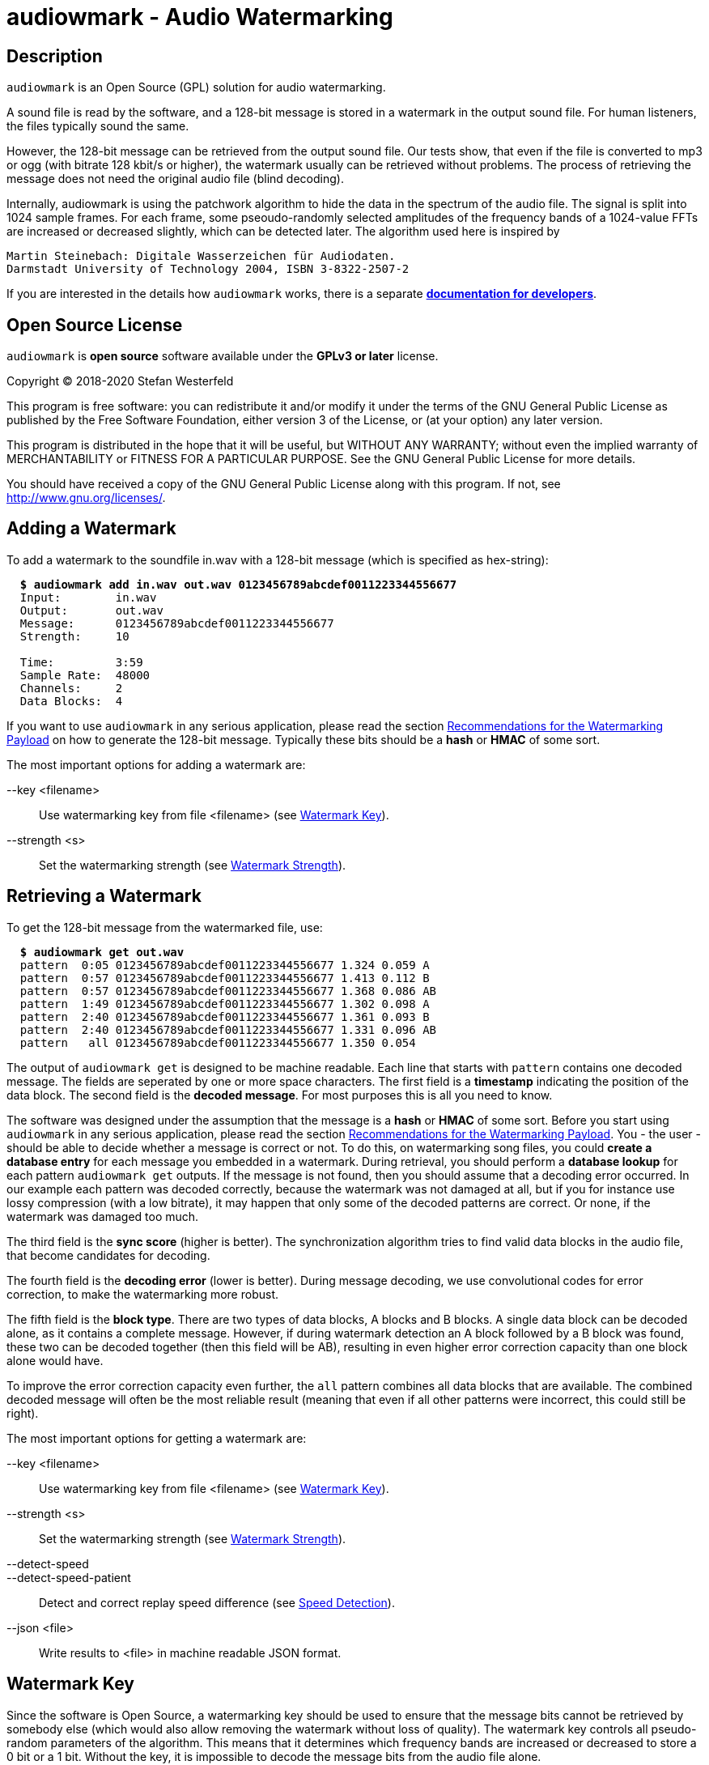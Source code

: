 = audiowmark - Audio Watermarking

== Description

`audiowmark` is an Open Source (GPL) solution for audio watermarking.

A sound file is read by the software, and a 128-bit message is stored in a
watermark in the output sound file. For human listeners, the files typically
sound the same.

However, the 128-bit message can be retrieved from the output sound file. Our
tests show, that even if the file is converted to mp3 or ogg (with bitrate 128
kbit/s or higher), the watermark usually can be retrieved without problems. The
process of retrieving the message does not need the original audio file (blind
decoding).

Internally, audiowmark is using the patchwork algorithm to hide the data in the
spectrum of the audio file. The signal is split into 1024 sample frames. For
each frame, some pseoudo-randomly selected amplitudes of the frequency bands of
a 1024-value FFTs are increased or decreased slightly, which can be detected
later. The algorithm used here is inspired by

  Martin Steinebach: Digitale Wasserzeichen für Audiodaten.
  Darmstadt University of Technology 2004, ISBN 3-8322-2507-2

If you are interested in the details how `audiowmark` works, there is
a separate
https://uplex.de/audiowmark/audiowmark-developer.pdf[*documentation for developers*].

== Open Source License

`audiowmark` is *open source* software available under the *GPLv3
or later* license.

Copyright (C) 2018-2020 Stefan Westerfeld

This program is free software: you can redistribute it and/or modify
it under the terms of the GNU General Public License as published by
the Free Software Foundation, either version 3 of the License, or
(at your option) any later version.

This program is distributed in the hope that it will be useful,
but WITHOUT ANY WARRANTY; without even the implied warranty of
MERCHANTABILITY or FITNESS FOR A PARTICULAR PURPOSE.  See the
GNU General Public License for more details.

You should have received a copy of the GNU General Public License
along with this program.  If not, see <http://www.gnu.org/licenses/>.

== Adding a Watermark

To add a watermark to the soundfile in.wav with a 128-bit message (which is
specified as hex-string):

[subs=+quotes]
....
  *$ audiowmark add in.wav out.wav 0123456789abcdef0011223344556677*
  Input:        in.wav
  Output:       out.wav
  Message:      0123456789abcdef0011223344556677
  Strength:     10

  Time:         3:59
  Sample Rate:  48000
  Channels:     2
  Data Blocks:  4
....

If you want to use `audiowmark` in any serious application, please read the
section <<rec-payload>> on how to generate the 128-bit message. Typically these
bits should be a *hash* or *HMAC* of some sort.

The most important options for adding a watermark are:

--key <filename>::
Use watermarking key from file <filename> (see <<key>>).

--strength <s>::
Set the watermarking strength (see <<strength>>).

== Retrieving a Watermark

To get the 128-bit message from the watermarked file, use:

[subs=+quotes]
....
  *$ audiowmark get out.wav*
  pattern  0:05 0123456789abcdef0011223344556677 1.324 0.059 A
  pattern  0:57 0123456789abcdef0011223344556677 1.413 0.112 B
  pattern  0:57 0123456789abcdef0011223344556677 1.368 0.086 AB
  pattern  1:49 0123456789abcdef0011223344556677 1.302 0.098 A
  pattern  2:40 0123456789abcdef0011223344556677 1.361 0.093 B
  pattern  2:40 0123456789abcdef0011223344556677 1.331 0.096 AB
  pattern   all 0123456789abcdef0011223344556677 1.350 0.054
....
The output of `audiowmark get` is designed to be machine readable. Each line
that starts with `pattern` contains one decoded message. The fields are
seperated by one or more space characters. The first field is a *timestamp*
indicating the position of the data block. The second field is the *decoded
message*. For most purposes this is all you need to know.

The software was designed under the assumption that the message is a *hash* or
*HMAC* of some sort. Before you start using `audiowmark` in any serious
application, please read the section <<rec-payload>>. You - the user - should
be able to decide whether a message is correct or not. To do this, on
watermarking song files, you could *create a database entry* for each message
you embedded in a watermark. During retrieval, you should perform a *database
lookup* for each pattern `audiowmark get` outputs. If the message is not found,
then you should assume that a decoding error occurred. In our example each
pattern was decoded correctly, because the watermark was not damaged at all,
but if you for instance use lossy compression (with a low bitrate), it may
happen that only some of the decoded patterns are correct. Or none, if the
watermark was damaged too much.

The third field is the *sync score* (higher is better). The synchronization
algorithm tries to find valid data blocks in the audio file, that become
candidates for decoding.

The fourth field is the *decoding error* (lower is better). During message
decoding, we use convolutional codes for error correction, to make the
watermarking more robust.

The fifth field is the *block type*. There are two types of data blocks,
A blocks and B blocks. A single data block can be decoded alone, as it
contains a complete message. However, if during watermark detection an
A block followed by a B block was found, these two can be decoded
together (then this field will be AB), resulting in even higher error
correction capacity than one block alone would have.

To improve the error correction capacity even further, the `all` pattern
combines all data blocks that are available. The combined decoded
message will often be the most reliable result (meaning that even if all
other patterns were incorrect, this could still be right).

The most important options for getting a watermark are:

--key <filename>::
Use watermarking key from file <filename> (see <<key>>).

--strength <s>::
Set the watermarking strength (see <<strength>>).

--detect-speed::
--detect-speed-patient::
Detect and correct replay speed difference (see <<speed>>).

--json <file>::
Write results to <file> in machine readable JSON format.

[[key]]
== Watermark Key

Since the software is Open Source, a watermarking key should be used to ensure
that the message bits cannot be retrieved by somebody else (which would also
allow removing the watermark without loss of quality). The watermark key
controls all pseudo-random parameters of the algorithm. This means that
it determines which frequency bands are increased or decreased to store a
0 bit or a 1 bit. Without the key, it is impossible to decode the message
bits from the audio file alone.

Our watermarking key is a 128-bit AES key. A key can be generated using

  audiowmark gen-key test.key

and can be used for the add/get commands as follows:

  audiowmark add --key test.key in.wav out.wav 0123456789abcdef0011223344556677
  audiowmark get --key test.key out.wav

Keys can be named using the `gen-key --name` option, and the key name will be
reported for each match:

  audiowmark gen-key oct23.key --name "October 2023"

Finally, it is possible to use the `--key` option more than once for watermark
detection. In this case, all keys that are specified will be tried. This is
useful if you change keys on a regular basis, and passing multiple keys is
more efficient than performing watermark detection multiple times with one
key.

  audiowmark get --key oct23.key --key nov23.key --key dec23.key out.wav

[[strength]]
== Watermark Strength

The watermark strength parameter affects how much the watermarking algorithm
modifies the input signal. A stronger watermark is more audible, but also more
robust against modifications. The default strength is 10. A watermark with that
strength is recoverable after mp3/ogg encoding with 128kbit/s or higher. In our
informal listening tests, this setting also has a very good subjective quality.

A higher strength (for instance 15) would be helpful for instance if robustness
against multiple conversions or conversions to low bit rates (i.e. 64kbit/s) is
desired.

A lower strength (for instance 6) makes the watermark less audible, but also
less robust. Strengths below 5 are not recommended. To set the strength, the
same value has to be passed during both, generation and retrieving the
watermark. Fractional strengths (like 7.5) are possible.

  audiowmark add --strength 15 in.wav out.wav 0123456789abcdef0011223344556677
  audiowmark get --strength 15 out.wav

[[rec-payload]]
== Recommendations for the Watermarking Payload

Although `audiowmark` does not specify what the 128-bit message stored in the
watermark should be, it was designed under the assumption that the message
should be a *hash* or *HMAC* of some sort.

Lets look at a typical use case. We have a song called *Dreams* by an artist
called *Alice*. A user called *John Smith* downloads a watermarked copy.

Later, we find this file somewhere on the internet. Typically we want to answer
the questions:

 * is this one of the files we previously watermarked?
 * what song/artist is this?
 * which user shared it?

_When the user downloads a watermarked copy_, we construct a string that
contains all information we need to answer our questions, for example
like this:

  Artist:Alice|Title:Dreams|User:John Smith

To obtain the 128-bit message, we can hash this string, for instance by
using the first 128 bits of a SHA-256 hash like this:

  $ STRING='Artist:Alice|Title:Dreams|User:John Smith'
  $ MSG=`echo -n "$STRING" | sha256sum | head -c 32`
  $ echo $MSG
  ecd057f0d1fbb25d6430b338b5d72eb2

This 128-bit message can be used as watermark:

  $ audiowmark add --key my.key song.wav song.wm.wav $MSG

At this point, we should also *create a database entry* consisting of the
hash value `$MSG` and the corresponding string `$STRING`.

The shell commands for creating the hash are listed here to provide a
simplified example. Fields (like the song title) can contain the characters `'`
and `|`, so these cases need to be dealt with.

_If we find a watermarked copy of the song on the net_, the first step is to
detect the watermark message using

  $ audiowmark get --key my.key song.wm.wav
  pattern  0:05 ecd057f0d1fbb25d6430b338b5d72eb2 1.377 0.068 A
  pattern  0:57 ecd057f0d1fbb25d6430b338b5d72eb2 1.392 0.109 B
  [...]

The second step is to perform a *database lookup* for each result returned by
`audiowmark`. If we find a matching entry in our database, this is one of the
files we previously watermarked.

As a last step, we can use the string stored in the database, which contains
the song/artist and the user that shared it.

_The advantages of using a hash as message are:_

1. Although `audiowmark` sometimes produces *false positives*, this doesn't
matter, because it is extremely unlikely that a false positive will match an
existing database entry.

2. Even if a few *bit errors* occur, it is extremely unlikely that a song
watermarked for user A will be attributed to user B, simply because all hash
bits depend on the user. So this is a much better payload than storing a user
ID, artist ID and song ID in the message bits directly.

3. It is *easy to extend*, because we can add any fields we need to the hash
string. For instance, if we want to store the name of the album, we can simply
add it to the string.

4. If the hash matches exactly, it is really *hard to deny* that it was this
user who shared the song. How else could all 128 bits of the hash match the
message bits decoded by `audiowmark`?

[[speed]]
== Speed Detection

If a watermarked audio signal is played back a little faster or slower than the
original speed, watermark detection will fail. This could happen by accident if
the digital watermark was converted to an analog signal and back and the
original speed was not (exactly) preserved. It could also be done intentionally
as an attack to avoid the watermark from being detected.

In order to be able to find the watermark in these cases, `audiowmark` can try
to figure out the speed difference to the original audio signal and correct the
replay speed before detecting the watermark. The search range for the replay
speed is approximately *[0.8..1.25]*.

Example: add a watermark to `in.wav` and increase the replay speed by 5% using
`sox`.
[subs=+quotes]
....
  *$ audiowmark add in.wav out.wav 0123456789abcdef0011223344556677*
  [...]
  *$ sox out.wav out1.wav speed 1.05*
....

Without speed detection, we get no results. With speed detection the speed
difference is detected and corrected so we get results.
[subs=+quotes]
....
  *$ audiowmark get out1.wav*
  *$ audiowmark get out1.wav --detect-speed*
  speed 1.049966
  pattern  0:05 0123456789abcdef0011223344556677 1.209 0.147 A-SPEED
  pattern  0:57 0123456789abcdef0011223344556677 1.301 0.143 B-SPEED
  pattern  0:57 0123456789abcdef0011223344556677 1.255 0.145 AB-SPEED
  pattern  1:49 0123456789abcdef0011223344556677 1.380 0.173 A-SPEED
  pattern   all 0123456789abcdef0011223344556677 1.297 0.130 SPEED
....

The speed detection algorithm is not enabled by default because it is
relatively slow (total cpu time required) and needs a lot of memory. However
the search is automatically run in parallel using many threads on systems with
many cpu cores. So on good hardware it makes sense to always enable this option
to be robust to replay speed attacks.

There are two versions of the speed detection algorithm, `--detect-speed` and
`--detect-speed-patient`. The difference is that the patient version takes
more cpu time to detect the speed, but produces more accurate results.

== Short Payload (experimental)

By default, the watermark will store a 128-bit message. In this mode, we
recommend using a 128bit hash (or HMAC) as payload. No error checking is
performed, the user needs to test patterns that the watermarker decodes to
ensure that they really are one of the expected patterns, not a decoding
error.

As an alternative, an experimental short payload option is available, for very
short payloads (12, 16 or 20 bits). It is enabled using the `--short <bits>`
command line option, for instance for 16 bits:

  audiowmark add --short 16 in.wav out.wav abcd
  audiowmark get --short 16 out.wav

Internally, a larger set of bits is sent to ensure that decoded short patterns
are really valid, so in this mode, error checking is performed after decoding,
and only valid patterns are reported.

Besides error checking, the advantage of a short payload is that fewer bits
need to be sent, so decoding will more likely to be successful on shorter
clips.

== Video Files

For video files, `videowmark` can be used to add a watermark to the audio track
of video files. To add a watermark, use

[subs=+quotes]
....
  *$ videowmark add in.avi out.avi 0123456789abcdef0011223344556677*
  Audio Codec:  -c:a mp3 -ab 128000
  Input:        in.avi
  Output:       out.avi
  Message:      0123456789abcdef0011223344556677
  Strength:     10

  Time:         3:53
  Sample Rate:  44100
  Channels:     2
  Data Blocks:  4
....

To detect a watermark, use

[subs=+quotes]
....
  *$ videowmark get out.avi*
  pattern  0:05 0123456789abcdef0011223344556677 1.294 0.142 A
  pattern  0:57 0123456789abcdef0011223344556677 1.191 0.144 B
  pattern  0:57 0123456789abcdef0011223344556677 1.242 0.145 AB
  pattern  1:49 0123456789abcdef0011223344556677 1.215 0.120 A
  pattern  2:40 0123456789abcdef0011223344556677 1.079 0.128 B
  pattern  2:40 0123456789abcdef0011223344556677 1.147 0.126 AB
  pattern   all 0123456789abcdef0011223344556677 1.195 0.104
....

The key and strength can be set using the command line options

--key <filename>::
Use watermarking key from file <filename> (see <<key>>).

--strength <s>::
Set the watermarking strength (see <<strength>>).

Videos can be watermarked on-the-fly using <<hls>>.

== Output as Stream

Usually, an input file is read, watermarked and an output file is written.
This means that it takes some time before the watermarked file can be used.

An alternative is to output the watermarked file as stream to stdout. One use
case is sending the watermarked file to a user via network while the
watermarker is still working on the rest of the file. Here is an example how to
watermark a wav file to stdout:

  audiowmark add in.wav - 0123456789abcdef0011223344556677 | play -

In this case the file in.wav is read, watermarked, and the output is sent
to stdout. The "play -" can start playing the watermarked stream while the
rest of the file is being watermarked.

If - is used as output, the output is a valid .wav file, so the programs
running after `audiowmark` will be able to determine sample rate, number of
channels, bit depth, encoding and so on from the wav header.

Note that all input formats supported by audiowmark can be used in this way,
for instance flac/mp3:

  audiowmark add in.flac - 0123456789abcdef0011223344556677 | play -
  audiowmark add in.mp3 - 0123456789abcdef0011223344556677 | play -

== Input from Stream

Similar to the output, the `audiowmark` input can be a stream. In this case,
the input must be a valid .wav file. The watermarker will be able to
start watermarking the input stream before all data is available. An
example would be:

  cat in.wav | audiowmark add - out.wav 0123456789abcdef0011223344556677

It is possible to do both, input from stream and output as stream.

  cat in.wav | audiowmark add - - 0123456789abcdef0011223344556677 | play -

Streaming input is also supported for watermark detection.

  cat in.wav | audiowmark get -

== Wav Pipe Format

In some cases, the length of the streaming input is not known by the program
that produces the stream. For instance consider a mp3 that is being decoded by
madplay.

  cat in.mp3 |
    madplay -o wave:- - |
    audiowmark add - out.wav f0

Since madplay doesn't know the length of the output when it starts decoding the
mp3, the best it can do is to fill the wav header with a big number. And
indeed, audiowmark will watermark the stream, but also print a warning like
this:

  audiowmark: warning: unexpected EOF; input frames (1073741823) != output frames (8316288)

This may sound harmless, but for very long input streams, this will also
truncate the audio input after this length. If you already know that you need
to input a wav file from a pipe (without correct length in the header) and
simply want to watermark all of it, it is better to use the `wav-pipe` format:

  cat in.mp3 |
    madplay -o wave:- - |
    audiowmark add --input-format wav-pipe --output-format rf64 - out.wav f0

This will not print a warning, and it also works correctly for long input
streams. Note that using `rf64` as output format is necessary for huge output
files (larger than 4G).

Similar to pipe input, audiowmark can write a wav header with a huge number (in
cases where it does not know the length in advance) if the output format is set
to `wav-pipe`.

  cat in.mp3 |
    madplay -o wave:- - |
    audiowmark add --input-format wav-pipe --output-format wav-pipe - - f0 |
    lame - > out.mp3

If you need both, `wav-pipe` input and output, a shorter way to write it is
using `--format wav-pipe`, like this:

  cat in.mp3 |
    madplay -o wave:- - |
    audiowmark add --format wav-pipe - - f0 |
    lame - > out.mp3

== Raw Streams

So far, all streams described here are essentially wav streams, which means
that the wav header allows `audiowmark` to determine sample rate, number of
channels, bit depth, encoding and so forth from the stream itself, and the a
wav header is written for the program after `audiowmark`, so that this can
figure out the parameters of the stream.

If the program before or after `audiowmark` doesn't support wav headers, raw
streams can be used instead. The idea is to set all information that is needed
like sample rate, number of channels,... manually.  Then, headerless data can
be processed from stdin and/or sent to stdout.

--input-format raw::
--output-format raw::
--format raw::

These can be used to set the input format or output format to raw. The
last version sets both, input and output format to raw.

--raw-rate <rate>::

This should be used to set the sample rate. The input sample rate and
the output sample rate will always be the same (no resampling is
done by the watermarker). There is no default for the sampling rate,
so this parameter must always be specified for raw streams.

--raw-input-bits <bits>::
--raw-output-bits <bits>::
--raw-bits <bits>::

The options can be used to set the input number of bits, the output number of
bits or both. The number of bits can either be `16`, `24` or `32`. The default
number of bits is `16`.

--raw-input-endian <endian>::
--raw-output-endian <endian>::
--raw-endian <endian>::

These options can be used to set the input/output endianness or both.
The <endian> parameter can either be `little` or `big`. The default
endianness is `little`.

--raw-input-encoding <encoding>::
--raw-output-encoding <encoding>::
--raw-encoding <encoding>::

These options can be used to set the input/output encoding or both.
The <encoding> parameter can either be `signed`, `unsigned`,
`float` or `double`. The default encoding is `signed`. Using `float`
(or `double`) encoding automatically sets the number of bits to `32`
(or `64`).

--raw-channels <channels>::

This can be used to set the number of channels. Note that the number
of input channels and the number of output channels must always be the
same. The watermarker has been designed and tested for stereo files,
so the number of channels should really be `2`. This is also the
default.

== Other Command Line Options

--output-format rf64::

Regular wav files are limited to 4GB in size. By using this option,
`audiowmark` will write RF64 wave files, which do not have this size limit.
This is not the default because not all programs might be able to read RF64
wave files.

--q, --quiet::

Disable all information messages generated by `audiomark`.

--strict::

This option will enable strict error checking, which may in some situations
make `audiowmark` return an error, where it could continue.

[[hls]]
== HTTP Live Streaming

=== Introduction for HLS

HTTP Live Streaming (HLS) is a protocol to deliver audio or video streams via
HTTP.  One example for using HLS in practice would be: a user watches a video
in a web browser with a player like `hls.js`. The user is free to
play/pause/seek the video as he wants. `audiowmark` can watermark the audio
content while it is being transmitted to the user.

HLS splits the contents of each stream into small segments. For the watermarker
this means that if the user seeks to a position far ahead in the stream, the
server needs to start sending segments from where the new play position is, but
everything in between can be ignored.

Another important property of HLS is that it allows separate segments for the
video and audio stream of a video. Since we watermark only the audio track of a
video, the video segments can be sent as they are (and different users can get
the same video segments). What is watermarked are the audio segments only, so
here instead of sending the original audio segments to the user, the audio
segments are watermarked individually for each user, and then transmitted.

Everything necessary to watermark HLS audio segments is available within
`audiowmark`. The server side support which is necessary to send the right
watermarked segment to the right user is not included.

[[hls-requirements]]
=== HLS Requirements

HLS support requires some headers/libraries from ffmpeg:

* libavcodec
* libavformat
* libavutil
* libswresample

To enable these as dependencies and build `audiowmark` with HLS support, use the
`--with-ffmpeg` configure option:

[subs=+quotes]
....
*$ ./configure --with-ffmpeg*
....

In addition to the libraries, `audiowmark` also uses the two command line
programs from ffmpeg, so they need to be installed:

* ffmpeg
* ffprobe

=== Preparing HLS segments

The first step for preparing content for streaming with HLS would be splitting
a video into segments. For this documentation, we use a very simple example
using ffmpeg. No matter what the original codec was, at this point we force
transcoding to AAC with our target bit rate, because during delivery the stream
will be in AAC format.

[subs=+quotes]
....
*$ ffmpeg -i video.mp4 -f hls -master_pl_name replay.m3u8 -c:a aac -ab 192k \
  -var_stream_map "a:0,agroup:aud v:0,agroup:aud" \
  -hls_playlist_type vod -hls_list_size 0 -hls_time 10 vs%v/out.m3u8*
....

This splits the `video.mp4` file into an audio stream of segments in the `vs0`
directory and a video stream of segments in the `vs1` directory. Each segment
is approximately 10 seconds long, and a master playlist is written to
`replay.m3u8`.

Now we can add the relevant audio context to each audio ts segment. This is
necessary so that when the segment is watermarked in order to be transmitted to
the user, `audiowmark` will have enough context available before and after the
segment to create a watermark which sounds correct over segment boundaries.

[subs=+quotes]
....
*$ audiowmark hls-prepare vs0 vs0prep out.m3u8 video.mp4*
AAC Bitrate:  195641 (detected)
Segments:     18
Time:         2:53
....

This steps reads the audio playlist `vs0/out.m3u8` and writes all segments
contained in this audio playlist to a new directory `vs0prep` which
contains the audio segments prepared for watermarking.

The last argument in this command line is `video.mp4` again. All audio
that is watermarked is taken from this audio master. It could also be
supplied in `wav` format. This makes a difference if you use lossy
compression as target format (for instance AAC), but your original
video has an audio stream with higher quality (i.e. lossless).

=== Watermarking HLS segments

So with all preparations made, what would the server have to do to send a
watermarked version of the 6th audio segment `vs0prep/out5.ts`?

[subs=+quotes]
....
*$ audiowmark hls-add vs0prep/out5.ts send5.ts 0123456789abcdef0011223344556677*
Message:      0123456789abcdef0011223344556677
Strength:     10

Time:         0:15
Sample Rate:  44100
Channels:     2
Data Blocks:  0
AAC Bitrate:  195641
....

So instead of sending out5.ts (which has no watermark) to the user, we would
send send5.ts, which is watermarked.

In a real-world use case, it is likely that the server would supply the input
segment on stdin and send the output segment as written to stdout, like this

[subs=+quotes]
....
*$ [...] | audiowmark hls-add - - 0123456789abcdef0011223344556677 | [...]*
[...]
....

The usual parameters are supported in `audiowmark hls-add`, like

--key <filename>::
Use watermarking key from file <filename> (see <<key>>).

--strength <s>::
Set the watermarking strength (see <<strength>>).

The AAC bitrate for the output segment can be set using:

--bit-rate <bit_rate>::
Set the AAC bit-rate for the generated watermarked segment.

The rules for the AAC bit-rate of the newly encoded watermarked segment are:

* if the --bit-rate option is used during `hls-add`, this bit-rate will be used
* otherwise, if the `--bit-rate` option is used during `hls-prepare`, this bit-rate will be used
* otherwise, the bit-rate of the input material is detected during `hls-prepare`

== Compiling from Source

Stable releases are available from http://uplex.de/audiowmark

The steps to compile the source code are:

        ./configure
        make
        make install

If you build from git (which doesn't include `configure`), the first
step is `./autogen.sh`. In this case, you need to ensure that (besides
the dependencies listed below) the `autoconf-archive` package is
installed.

== Compiling from Source on Windows/Cygwin

Windows is not an officially supported platform. However, if you want to
build audiowmark (and videowmark) from source on windows, one way to do
so is to use Cygwin. Andreas Strohmeier provided
https://raw.githubusercontent.com/swesterfeld/audiowmark/master/docs/win-x64-build-guide.txt[*build instructions for Cygwin*].

== Dependencies

If you compile from source, `audiowmark` needs the following libraries:

* libfftw3
* libsndfile
* libgcrypt
* libzita-resampler
* libmpg123

If you want to build with HTTP Live Streaming support, see also
<<hls-requirements>>.

== Building fftw

`audiowmark` needs the single prevision variant of fftw3.

If you are building fftw3 from source, use the `--enable-float`
configure parameter to build it, e.g.::

	cd ${FFTW3_SOURCE}
	./configure --enable-float --enable-sse && \
	make && \
	sudo make install

or, when building from git

	cd ${FFTW3_GIT}
	./bootstrap.sh --enable-shared --enable-sse --enable-float && \
	make && \
	sudo make install

== Docker Build

You should be able to execute `audiowmark` via Docker.
Example that outputs the usage message:

  docker build -t audiowmark .
  docker run -v <local-data-directory>:/data --rm -i audiowmark -h
